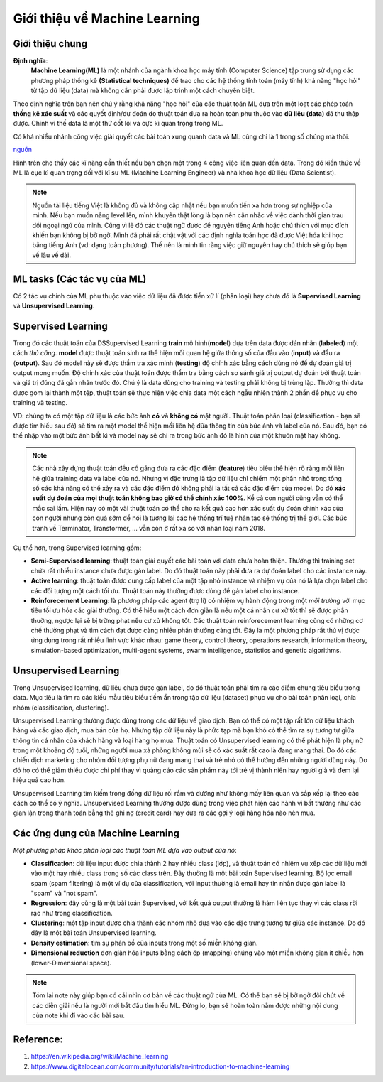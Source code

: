 Giới thiệu về Machine Learning
==============================

Giới thiệu chung
----------------

**Định nghĩa**:
    **Machine Learning(ML)** là một nhánh của ngành khoa học máy tính (Computer Science) tập trung sử dụng các phương pháp thống kê
    **(Statistical techniques)** để trao cho các hệ thống tính toán (máy tính) khả năng "học hỏi" từ tập dữ liệu (data) mà không
    cần phải được lập trình một cách chuyên biệt.

Theo định nghĩa trên bạn nên chú ý rằng khả năng "học hỏi" của các thuật toán ML dựa trên một loạt các phép toán **thống kê xác suất**
và các quyết định/dự đoán do thuật toán đưa ra hoàn toàn phụ thuộc vào **dữ liệu (data)** đã thu thập được.
Chính vì thế data là một thứ cốt lõi và cực kì quan trọng trong ML. 

Có khá nhiều nhánh công việc giải quyết các bài toán
xung quanh data và ML cũng chỉ là 1 trong số chúng mà thôi.

.. image:: /images/Data-Science-Skills-Udacity-Matrix.png
    :width: 90%
    :align: center

`nguồn  <https://1onjea25cyhx3uvxgs4vu325-wpengine.netdna-ssl.com/wp-content/uploads/2014/11/Data-Science-Skills-Udacity-Matrix.png>`_

Hình trên cho thấy các kĩ năng cần thiết nếu bạn chọn một trong 4 công việc liên quan đến data.
Trong đó kiến thức về ML là cực kì quan trọng đối với kĩ sư ML (Machine Learning Engineer) và 
nhà khoa học dữ liệu (Data Scientist).


.. note:: Nguồn tài liệu tiếng Việt là không đủ và không cập nhật nếu bạn muốn tiến xa hơn trong sự nghiệp của mình. Nếu bạn muốn nâng level lên, mình
    khuyên thật lòng là bạn nên cân nhắc về việc dành thời gian trau dồi ngoại ngữ của mình. Cũng vì lẽ đó các thuật ngữ
    được để nguyên tiếng Anh hoặc chú thích với mục đích khiến bạn không bị bỡ ngỡ. Mình đã phải rất chật vật với các định nghĩa toán học
    đã được Việt hóa khi học bằng tiếng Anh (vd: dạng toàn phương). Thế nên là mình tin rằng việc giữ nguyên hay chú thích sẽ giúp bạn về lâu về dài.


ML tasks (Các tác vụ của ML)
----------------------------

Có 2 tác vụ chính của ML phụ thuộc vào việc dữ liệu đã được tiền xử lí
(phân loại) hay chưa đó là **Supervised Learning** và **Unsupervised Learning**.

Supervised Learning
-------------------

Trong đó các thuật toán của DSSupervised Learning **train** mô hình(**model**) dựa trên
data được dán nhãn (**labeled**) một cách *thủ công*. **model** được thuật toán sinh ra
thể hiện mối quan hệ giữa thông số của đầu vào (**input**) và đầu ra (**output**). Sau đó
model này sẽ được thẩm tra xác minh (**testing**) độ chính xác bằng cách dùng nó để dự đoán giá trị output
mong muốn. Độ chính xác của thuật toán được thẩm tra bằng cách so sánh giá trị output dự đoán bởi
thuật toán và giá trị đúng đã gắn nhãn trước đó. Chú ý là data dùng cho training và testing phải không 
bị trùng lặp. Thường thì data được gom lại thành một tệp, thuật toán sẽ thực hiện việc chia data một cách
ngẫu nhiên thành 2 phần để phục vụ cho training và testing. 

VD: chúng ta có một tập dữ liệu là các bức ảnh **có** và **không có** mặt người. Thuật toán phân loại (classification - bạn sẽ được tìm hiểu sau đó)
sẽ tìm ra một model thể hiện mối liên hệ dữa thông tin của bức ảnh và label của nó. Sau đó, bạn có thể nhập vào một bức ảnh bất kì và model này sẽ chỉ
ra trong bức ảnh đó là hình của một khuôn mặt hay không.

.. note:: Các nhà xây dựng thuật toán đều cố gắng đưa ra các đặc điểm (**feature**) tiêu biểu thể hiện rõ ràng mối liên hệ giữa training data và label của nó. Nhưng vì đặc trưng là tập dữ liệu chỉ chiếm một phần nhỏ trong tổng số các khả năng có thể xảy ra và các đặc điểm đó không phải là tất cả các đặc điểm của model. Do đó **xác suất dự đoán của mọi thuật toán không bao giờ có thể chính xác 100%**. Kể cả con người cũng vẫn có thể mắc sai lầm. Hiện nay có một vài thuật toán có thể cho ra kết quả cao hơn xác suất dự đoán chính xác của con người nhưng còn quá sớm để nói là tương lai các hệ thống trí tuệ nhân tạo sẽ thống trị thế giới. Các bức tranh về Terminator, Transformer, ... vẫn còn ở rất xa so với nhân loại năm 2018.

Cụ thể hơn, trong Supervised learning gồm:

* **Semi-Supervised learning**: thuật toán giải quyết các bài toán với data chưa hoàn thiện. Thường thì training set chứa rất nhiều instance chưa được gán label. Do đó thuật toán này phải đưa ra dự đoán label cho các instance này.

* **Active learning**: thuật toán được cung cấp label của một tập nhỏ instance và nhiệm vụ của nó là lựa chọn label cho các đối tượng một cách tối ưu. Thuật toán này thường được dùng để gán label cho instance.

* **Reinforecement Learning**: là phương pháp các agent (trợ lí) có nhiệm vụ hành động trong một *môi trường* với mục tiêu tối ưu hóa các giải thưởng. Có thể hiểu một cách đơn giản là nếu một cá nhân cư xử tốt thì sẽ được phần thường, ngược lại sẽ bị trừng phạt nếu cư xử không tốt. Các thuật toán reinforecement learning cũng có những cơ chế thưởng phạt và tìm cách đạt được càng nhiều phần thưởng càng tốt. Đây là một phương pháp rất thú vị được ứng dụng trong rất nhiều lĩnh vực khác nhau: game theory, control theory, operations research, information theory, simulation-based optimization, multi-agent systems, swarm intelligence, statistics and genetic algorithms.

Unsupervised Learning
---------------------

Trong Unsupervised learning, dữ liệu chưa được gán label, do đó thuật toán phải tìm ra các điểm chung tiêu biểu trong data. Mục tiêu là tìm ra
các kiểu mẫu  tiêu biểu tiềm ẩn trong tập dữ liệu (dataset) phục vụ cho bài toán phân loại, chia nhóm (classification, clustering).

Unsupervised Learning thường được dùng trong các dữ liệu về giao dịch. Bạn có thể có một tập rất lớn dữ liệu khách hàng và các giao dịch, mua bán của họ.
Nhưng tập dữ liệu này là phức tạp mà bạn khó có thể tìm ra sự tương tự giữa thông tin cá nhân của khách hàng và loại hàng họ mua. Thuật toán có Unsupervised
learning có thể phát hiện là phụ nữ trong một khoảng độ tuổi, những người mua xà phòng không mùi sẽ có xác suất rất cao là đang mang thai. Do đó các chiến dịch
marketing cho nhóm đối tượng phụ nữ đang mang thai và trẻ nhỏ có thể hướng đến những người dùng này. Do đó họ có thể giảm thiểu được chi phí thay vì quảng cáo các
sản phẩm này tới trẻ vị thành niên hay người già và đem lại hiệu quả cao hơn.

Unsupervised Learning tìm kiếm trong đống dữ liệu rối rắm và dường như không mấy liên quan và sắp xếp lại theo các cách có thể có ý nghĩa.
Unsupervised Learning thường được dùng trong việc phát hiện các hành vi bất thường như các gian lận trong thanh toán bằng thẻ ghi nợ (credit card) hay
đưa ra các gợi ý loại hàng hóa nào nên mua.

Các ứng dụng của Machine Learning
---------------------------------

*Một phương pháp khác phân loại các thuật toán ML dựa vào output của nó*:

* **Classification**: dữ liệu input được chia thành 2 hay nhiều class (lớp), và thuật toán có nhiệm vụ xếp các dữ liệu mới vào một hay nhiều class trong số các class trên. Đây thường là một bài toán Supervised learning. Bộ lọc email spam (spam filtering) là một ví dụ của classification, với input thường là email hay tin nhắn được gán label là "spam" và "not spam".

* **Regression**: đây cũng là một bài toán Supervised, với kết quả output thường là hàm liên tục thay vì các class rời rạc như trong classification.

* **Clustering**: một tập input được chia thành các nhóm nhỏ dựa vào các đặc trưng tương tự giữa các instance. Do đó đây là một bài toán Unsupervised learning.

* **Density estimation**: tìm sự phân bổ của inputs trong một số miền không gian.

* **Dimensional reduction** đơn giản hóa inputs bằng cách ép (mapping) chúng vào một miền không gian ít chiều hơn (lower-Dimensional space).

.. note:: Tóm lại note này giúp bạn có cái nhìn cơ bản về các thuật ngữ của ML. Có thể bạn sẽ bị bỡ ngỡ đôi chút về các diễn giải nếu là người mới bắt đầu tìm hiểu ML. Đừng lo, bạn sẽ hoàn toàn nắm được những nội dung của note khi đi vào các bài sau.

Reference:
----------

#. https://en.wikipedia.org/wiki/Machine_learning
#. https://www.digitalocean.com/community/tutorials/an-introduction-to-machine-learning